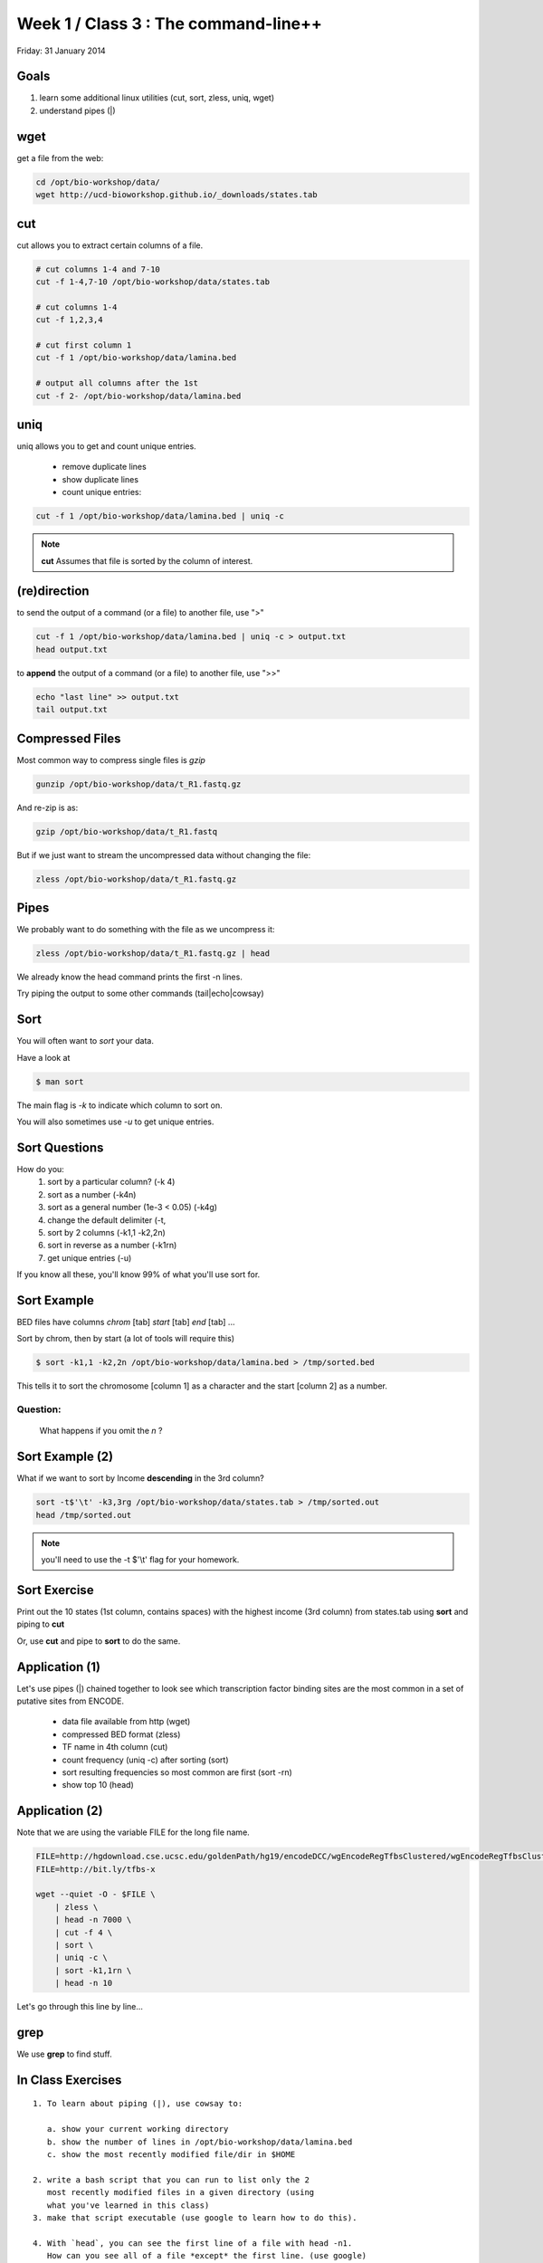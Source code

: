 Week 1 / Class 3 : The command-line++
=====================================

Friday: 31 January 2014

Goals
-----

1. learn some additional linux utilities (cut, sort, zless, uniq, wget)
2. understand pipes (|)

wget
----

get a file from the web:

.. code-block:: bash

    cd /opt/bio-workshop/data/
    wget http://ucd-bioworkshop.github.io/_downloads/states.tab
    

cut
---

cut allows you to extract certain columns of a file.


.. code-block:: bash

    # cut columns 1-4 and 7-10
    cut -f 1-4,7-10 /opt/bio-workshop/data/states.tab

    # cut columns 1-4
    cut -f 1,2,3,4

    # cut first column 1
    cut -f 1 /opt/bio-workshop/data/lamina.bed

    # output all columns after the 1st
    cut -f 2- /opt/bio-workshop/data/lamina.bed

uniq
----

uniq allows you to get and count unique entries.

 + remove duplicate lines
 + show duplicate lines
 + count unique entries:


.. code-block:: bash

    cut -f 1 /opt/bio-workshop/data/lamina.bed | uniq -c

.. note::

    **cut** Assumes that file is sorted by the column of interest.

(re)direction
-------------

to send the output of a command (or a file) to another file, use ">"

.. code-block:: bash

    cut -f 1 /opt/bio-workshop/data/lamina.bed | uniq -c > output.txt
    head output.txt

to **append** the output of a command (or a file) to another file, use ">>"

.. code-block:: bash

    echo "last line" >> output.txt
    tail output.txt


Compressed Files
----------------

Most common way to compress single files is `gzip`

.. code-block:: bash 

    gunzip /opt/bio-workshop/data/t_R1.fastq.gz

And re-zip is as:

.. code-block:: bash 

    gzip /opt/bio-workshop/data/t_R1.fastq

But if we just want to stream the uncompressed data without changing the file:

.. code-block:: bash 

    zless /opt/bio-workshop/data/t_R1.fastq.gz

Pipes
-----

We probably want to do something with the file as we uncompress it:

.. code-block:: bash 

    zless /opt/bio-workshop/data/t_R1.fastq.gz | head

We already know the head command prints the first -n lines.

Try piping the output to some other commands (tail|echo|cowsay)


Sort
----

You will often want to `sort` your data.

Have a look at

.. code-block:: bash

    $ man sort

The main flag is `-k` to indicate which column to sort on.

You will also sometimes use `-u` to get unique entries.

Sort Questions
--------------

How do you:
   1) sort by a particular column? (-k 4)
   2) sort as a number (-k4n)
   3) sort as a general number (1e-3 < 0.05) (-k4g)
   4) change the default delimiter (-t,
   5) sort by 2 columns (-k1,1 -k2,2n)
   6) sort in reverse as a number (-k1rn)
   7) get unique entries (-u)

If you know all these, you'll know 99% of what you'll use sort for.

Sort Example
------------

BED files have columns `chrom` [tab] `start` [tab] `end` [tab] ...

Sort by chrom, then by start (a lot of tools will require this)

.. code-block:: bash

    $ sort -k1,1 -k2,2n /opt/bio-workshop/data/lamina.bed > /tmp/sorted.bed

This tells it to sort the chromosome [column 1] as a character and the
start [column 2] as a number.

Question:
+++++++++

    What happens if you omit the `n` ?

Sort Example (2)
----------------

What if we want to sort by Income **descending** in the 3rd column?

.. code-block:: bash

    sort -t$'\t' -k3,3rg /opt/bio-workshop/data/states.tab > /tmp/sorted.out
    head /tmp/sorted.out 

.. note::

    you'll need to use the -t $'\\t' flag for your homework.


Sort Exercise
-------------

Print out the 10 states (1st column, contains spaces) with the highest income (3rd column) from states.tab
using **sort** and piping to **cut**

Or, use **cut** and pipe to **sort** to do the same.

Application (1)
---------------

Let's use pipes (|) chained together to look see which
transcription factor binding sites are the most common
in a set of putative sites from ENCODE.

  + data file available from http (wget)
  + compressed BED format (zless)
  + TF name in 4th column (cut)
  + count frequency (uniq -c) after sorting (sort)
  + sort resulting frequencies so most common are first (sort -rn)
  + show top 10 (head)

Application (2)
---------------

Note that we are using the variable FILE for the long file name.

.. code-block:: bash

    FILE=http://hgdownload.cse.ucsc.edu/goldenPath/hg19/encodeDCC/wgEncodeRegTfbsClustered/wgEncodeRegTfbsClusteredV2.bed.gz
    FILE=http://bit.ly/tfbs-x

    wget --quiet -O - $FILE \
        | zless \
        | head -n 7000 \
        | cut -f 4 \
        | sort \
        | uniq -c \
        | sort -k1,1rn \
        | head -n 10

Let's go through this line by line...


grep
----

We use **grep** to find stuff.


In Class Exercises
------------------
::

  1. To learn about piping (|), use cowsay to:

     a. show your current working directory
     b. show the number of lines in /opt/bio-workshop/data/lamina.bed
     c. show the most recently modified file/dir in $HOME

  2. write a bash script that you can run to list only the 2
     most recently modified files in a given directory (using
     what you've learned in this class)
  3. make that script executable (use google to learn how to do this).

  4. With `head`, you can see the first line of a file with head -n1.
     How can you see all of a file *except* the first line. (use google)

  5. Without using your history, how few keystrokes can you use to run
     the following command (must work from any directory)?
        ls /opt/bio-workshop/data/lamina.bed

  6. How few keystrokes can you do 5. using your history?

